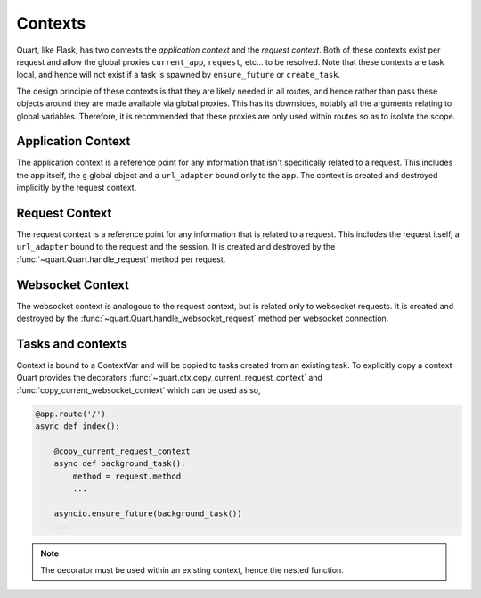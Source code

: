 .. _contexts:

Contexts
========

Quart, like Flask, has two contexts the *application context* and the
*request context*. Both of these contexts exist per request and allow
the global proxies ``current_app``, ``request``, etc... to be resolved.
Note that these contexts are task local, and hence will not exist if a
task is spawned by ``ensure_future`` or ``create_task``.

The design principle of these contexts is that they are likely needed
in all routes, and hence rather than pass these objects around they
are made available via global proxies. This has its downsides, notably
all the arguments relating to global variables. Therefore, it is
recommended that these proxies are only used within routes so as to
isolate the scope.

Application Context
-------------------

The application context is a reference point for any information that
isn't specifically related to a request. This includes the app itself,
the ``g`` global object and a ``url_adapter`` bound only to the app. The
context is created and destroyed implicitly by the request context.

Request Context
---------------

The request context is a reference point for any information that is
related to a request. This includes the request itself, a ``url_adapter``
bound to the request and the session. It is created and destroyed by
the :func:`~quart.Quart.handle_request` method per request.

Websocket Context
-----------------

The websocket context is analogous to the request context, but is
related only to websocket requests. It is created and destroyed by the
:func:`~quart.Quart.handle_websocket_request` method per websocket
connection.

Tasks and contexts
------------------

Context is bound to a ContextVar and will be copied to tasks created
from an existing task. To explicitly copy a context Quart provides the
decorators :func:`~quart.ctx.copy_current_request_context` and
:func:`copy_current_websocket_context` which can be used as so,

.. code-block:: python

    @app.route('/')
    async def index():

        @copy_current_request_context
        async def background_task():
            method = request.method
            ...

        asyncio.ensure_future(background_task())
        ...

.. note:: The decorator must be used within an existing context, hence
          the nested function.
